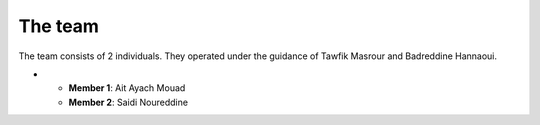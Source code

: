 The team
======================================

The team consists of 2 individuals. They operated under the guidance of Tawfik Masrour and Badreddine Hannaoui.

- 
    - **Member 1**: Ait Ayach Mouad |linkedin_mouad|
    - **Member 2**: Saidi Noureddine |linkedin_saidi|
.. |linkedin_mouad| image:: ../Images/LinkedIn_Logo.jpeg
    :width: 16
    :height: 16
    :target: https://www.linkedin.com/in/mouad-ait-ayach-274aa6206/

.. |linkedin_saidi| image:: ../Images/LinkedIn_Logo.jpeg
    :width: 16
    :height: 16
    :target: https://www.linkedin.com/in/noureddine-saidi-42ba3a247/

